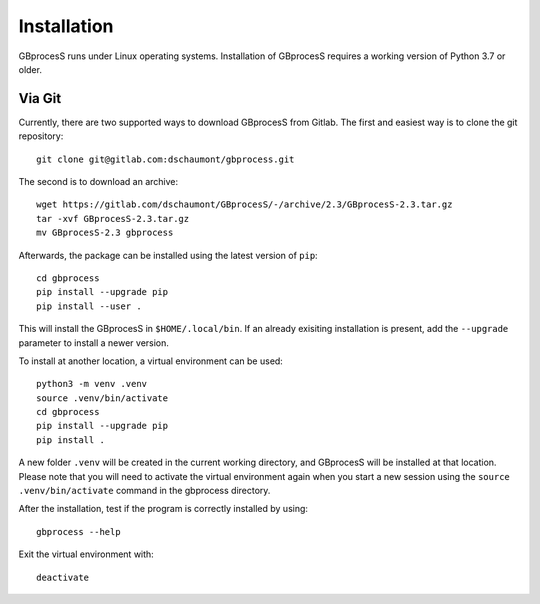 ============
Installation
============

GBprocesS runs under Linux operating systems. Installation of GBprocesS requires a working version of Python 3.7 or older.

Via Git
-------
Currently, there are two supported ways to download GBprocesS from Gitlab.  
The first and easiest way is to clone the git repository::

    git clone git@gitlab.com:dschaumont/gbprocess.git

The second is to download an archive::

    wget https://gitlab.com/dschaumont/GBprocesS/-/archive/2.3/GBprocesS-2.3.tar.gz
    tar -xvf GBprocesS-2.3.tar.gz
    mv GBprocesS-2.3 gbprocess

Afterwards, the package can be installed using the latest version of ``pip``::
    
    cd gbprocess
    pip install --upgrade pip
    pip install --user .

This will install the GBprocesS in ``$HOME/.local/bin``. 
If an already exisiting installation is present, add the ``--upgrade`` parameter
to install a newer version.

To install at another location, a virtual environment can be used::

    python3 -m venv .venv
    source .venv/bin/activate
    cd gbprocess
    pip install --upgrade pip
    pip install .

A new folder ``.venv`` will be created in the current working directory,
and GBprocesS will be installed at that location. Please note that you 
will need to activate the virtual environment again when you start a new 
session using the ``source .venv/bin/activate`` command in the gbprocess directory.

After the installation, test if the program is correctly installed by using::

    gbprocess --help

Exit the virtual environment with::

    deactivate
